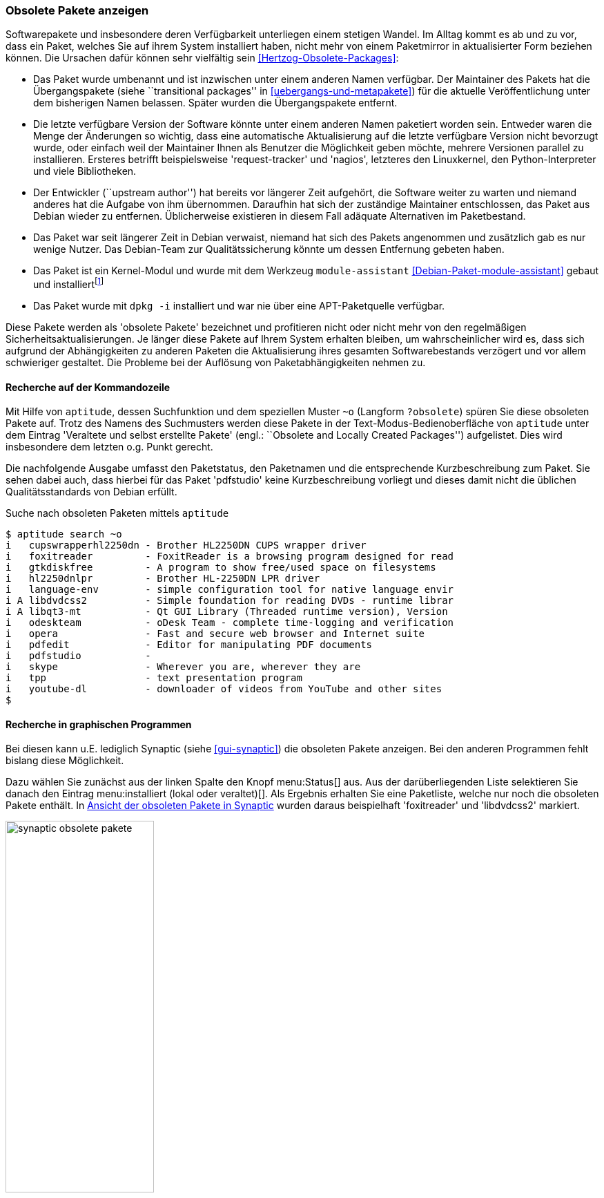 // Datei: ./werkzeuge/paketoperationen/obsolete-pakete-anzeigen.adoc

// Baustelle: Fertig

[[obsolete-pakete-anzeigen]]

=== Obsolete Pakete anzeigen ===

Softwarepakete und insbesondere deren Verfügbarkeit unterliegen einem
stetigen Wandel. Im Alltag kommt es ab und zu vor, dass ein Paket,
welches Sie auf ihrem System installiert haben, nicht mehr von einem
Paketmirror in aktualisierter Form beziehen können. Die Ursachen dafür
können sehr vielfältig sein <<Hertzog-Obsolete-Packages>>:

* Das Paket wurde umbenannt und ist inzwischen unter einem anderen Namen
verfügbar. Der Maintainer des Pakets hat die Übergangspakete (siehe
``transitional packages'' in <<uebergangs-und-metapakete>>) für die
aktuelle Veröffentlichung unter dem bisherigen Namen belassen. Später
wurden die Übergangspakete entfernt.

* Die letzte verfügbare Version der Software könnte unter einem anderen
Namen paketiert worden sein. Entweder waren die Menge der Änderungen so
wichtig, dass eine automatische Aktualisierung auf die letzte verfügbare
Version nicht bevorzugt wurde, oder einfach weil der Maintainer Ihnen
als Benutzer die Möglichkeit geben möchte, mehrere Versionen parallel zu
installieren. Ersteres betrifft beispielsweise 'request-tracker' und
'nagios', letzteres den Linuxkernel, den Python-Interpreter und viele
Bibliotheken.

* Der Entwickler (``upstream author'') hat bereits vor längerer Zeit
aufgehört, die Software weiter zu warten und niemand anderes hat die
Aufgabe von ihm übernommen. Daraufhin hat sich der zuständige Maintainer
entschlossen, das Paket aus Debian wieder zu entfernen. Üblicherweise
existieren in diesem Fall adäquate Alternativen im Paketbestand.

* Das Paket war seit längerer Zeit in Debian verwaist, niemand hat sich
des Pakets angenommen und zusätzlich gab es nur wenige Nutzer. Das
Debian-Team zur Qualitätssicherung könnte um dessen Entfernung gebeten
haben.

* Das Paket ist ein Kernel-Modul und wurde mit dem Werkzeug `module-assistant`
<<Debian-Paket-module-assistant>> gebaut und
installiert{empty}footnote:[`module-assistant` war lange Zeit _die_
Methode, um Kernel-Module für den aktuell laufenden Kernel zu
kompilieren und installieren, die lediglich als Quellcode verfügbar
waren. Mittlerweile wurde es größtenteils durch `dkms` (für 'Dynamic
Kernel Modules Support', dt.: Dynamische Kernel-Modul-Unterstützung)
ersetzt, mit welchem es nicht notwendig ist, lokal `deb`-Pakete
generieren und installieren zu lassen.]

* Das Paket wurde mit `dpkg -i` installiert und war nie über eine
APT-Paketquelle verfügbar.

Diese Pakete werden als 'obsolete Pakete' bezeichnet und profitieren
nicht oder nicht mehr von den regelmäßigen Sicherheitsaktualisierungen.
Je länger diese Pakete auf Ihrem System erhalten bleiben, um
wahrscheinlicher wird es, dass sich aufgrund der Abhängigkeiten zu
anderen Paketen die Aktualisierung ihres gesamten Softwarebestands
verzögert und vor allem schwieriger gestaltet. Die Probleme bei der
Auflösung von Paketabhängigkeiten nehmen zu.

==== Recherche auf der Kommandozeile ====

// Stichworte für den Index
(((aptitude, search ~o)))
(((aptitude, search ?obsolete)))
(((Suche nach obsoleten Paketen, aptitude)))
Mit Hilfe von `aptitude`, dessen Suchfunktion und dem speziellen Muster
`~o` (Langform `?obsolete`) spüren Sie diese obsoleten Pakete auf. Trotz
des Namens des Suchmusters werden diese Pakete in der
Text-Modus-Bedienoberfläche von `aptitude` unter dem Eintrag 'Veraltete
und selbst erstellte Pakete' (engl.: ``Obsolete and Locally Created
Packages'') aufgelistet. Dies wird insbesondere dem letzten o.g. Punkt
gerecht.

Die nachfolgende Ausgabe umfasst den Paketstatus, den Paketnamen und die
entsprechende Kurzbeschreibung zum Paket. Sie sehen dabei auch, dass
hierbei für das Paket 'pdfstudio' keine Kurzbeschreibung vorliegt und
dieses damit nicht die üblichen Qualitätsstandards von Debian erfüllt.

.Suche nach obsoleten Paketen mittels `aptitude`
----
$ aptitude search ~o
i   cupswrapperhl2250dn - Brother HL2250DN CUPS wrapper driver
i   foxitreader         - FoxitReader is a browsing program designed for read
i   gtkdiskfree         - A program to show free/used space on filesystems
i   hl2250dnlpr         - Brother HL-2250DN LPR driver
i   language-env        - simple configuration tool for native language envir
i A libdvdcss2          - Simple foundation for reading DVDs - runtime librar
i A libqt3-mt           - Qt GUI Library (Threaded runtime version), Version
i   odeskteam           - oDesk Team - complete time-logging and verification
i   opera               - Fast and secure web browser and Internet suite
i   pdfedit             - Editor for manipulating PDF documents
i   pdfstudio           -
i   skype               - Wherever you are, wherever they are
i   tpp                 - text presentation program
i   youtube-dl          - downloader of videos from YouTube and other sites
$
----

==== Recherche in graphischen Programmen ====

// Stichworte für den Index
(((Suche nach obsoleten Paketen, Synaptic)))
Bei diesen kann u.E. lediglich Synaptic (siehe <<gui-synaptic>>) die
obsoleten Pakete anzeigen. Bei den anderen Programmen fehlt bislang
diese Möglichkeit.

Dazu wählen Sie zunächst aus der linken Spalte den Knopf
menu:Status[] aus. Aus der darüberliegenden Liste selektieren Sie
danach den Eintrag menu:installiert (lokal oder veraltet)[]. Als
Ergebnis erhalten Sie eine Paketliste, welche nur noch die obsoleten
Pakete enthält. In <<fig.synaptic-obsolete-pakete>> wurden daraus
beispielhaft 'foxitreader' und 'libdvdcss2' markiert.

.Ansicht der obsoleten Pakete in Synaptic
image::werkzeuge/paketoperationen/synaptic-obsolete-pakete.png[id="fig.synaptic-obsolete-pakete", width="50%"]

==== Umgang mit diesen Paketen ====

Ein obsoletes Paket wird aus Sicht der Paketverwaltung wie alle anderen
Pakete behandelt und bleibt auf Ihrem Linuxsystem unverändert erhalten,
solange dessen Abhängigkeiten nicht verletzt werden. Problematisch ist
jedoch die Aktualisierung, da kein Nachfolgepaket existiert. In diesem
Fall bestehen nur zwei Möglichkeiten – das Beibehalten der aktuell
installierten Version oder der Wechsel auf eine andere, ähnliche
Software. Ersteres ist insofern bedenklich, da es die Aktualisierung
anderer Pakete über die definierten Paketabhängigketen verhindert.
Dieser Schritt ist genauso abzuwägen wie der Wechsel zu einer anderen
Software, welche vielleicht nicht in allen Punkten ihren Erwartungen und
Bedürfnissen entspricht.

// Datei (Ende): ./werkzeuge/paketoperationen/obsolete-pakete-anzeigen.adoc
